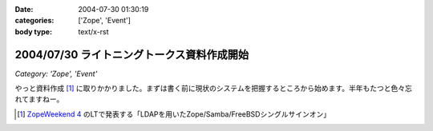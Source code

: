 :date: 2004-07-30 01:30:19
:categories: ['Zope', 'Event']
:body type: text/x-rst

===========================================
2004/07/30 ライトニングトークス資料作成開始
===========================================

*Category: 'Zope', 'Event'*

やっと資料作成 [1]_ に取りかかりました。まずは書く前に現状のシステムを把握するところから始めます。半年もたつと色々忘れてますねー。

.. [1] `ZopeWeekend 4`_ のLTで発表する「LDAPを用いたZope/Samba/FreeBSDシングルサインオン」

.. _`ZopeWeekend 4`: http://zope.jp/misc/zopeweekend4/


.. :extend type: text/plain
.. :extend:



.. :comments:
.. :comment id: 2005-11-28.4397656478
.. :title: Re: ライトニングトークス資料作成開始
.. :author: yasiyasi
.. :date: 2004-07-31 11:16:56
.. :email: 
.. :url: http://yasi.minidns.net/blog/
.. :body:
.. どうも、はじめまして。
.. 感想につきましては、TrackBackをご参照いただくとしまして。
.. 
.. 
.. 
.. :comments:
.. :comment id: 2005-11-28.4398816322
.. :title: Re: ライトニングトークス資料作成開始
.. :author: 清水川
.. :date: 2004-08-01 01:04:09
.. :email: taka@freia.jp
.. :url: 
.. :body:
.. コメントともども削除しましょうか？
.. 
.. 
.. 
.. :comments:
.. :comment id: 2005-11-28.4399944674
.. :title: Re: ライトニングトークス資料作成開始
.. :author: yasiyasi
.. :date: 2004-08-03 09:24:55
.. :email: 
.. :url: http://yasi.minidns.net/blog
.. :body:
.. 風邪で寝込んでいて、返事が遅れて申し訳ありませんm(_)m
.. 
.. コメントもRefelerも消していただいて問題ないかと。
.. 
.. 
.. :comments:
.. :comment id: 2005-11-28.4401116055
.. :title: Re: ライトニングトークス資料作成開始
.. :author: 清水川
.. :date: 2004-08-14 08:16:36
.. :email: taka@freia.jp
.. :url: 
.. :body:
.. お返事が遅くなりました。とりあえずRefererPluginのIgnoreに設定してみましたが、うまく働いてないようで‥‥。実害は無いから、放っておきますか。
.. 
.. 
.. :Trackbacks:
.. :TrackbackID: 2005-11-28.4402282208
.. :title: Zope/Samba/FreeBSDのシングルサインオンか
.. :BlogName: YasiYasi's Blog
.. :url: http://yasi.minidns.net/blog/64
.. :date: 2005-11-28 00:47:20
.. :body:
.. Zope Weekend4での発表「清水川
.. 貴之（KDDIテクノロジー）『LDAPを用いたZope/Samba/FreeBSDシングルサインオン』」に興味があります。興味はありますが、東京での開催なので、はなから参加するのをあきらめていたり（汗）
.. Windows系とUNIX（私の趣味でFreeBSDが主眼）系との連動自体に興味があるのですが、それに加えてZopeも、となると、もう（笑）
.. どこかに資料をアップロードしていただけるとありがたいのですが、清水川さんのBlogの日付を見ていると、そんなこ...
